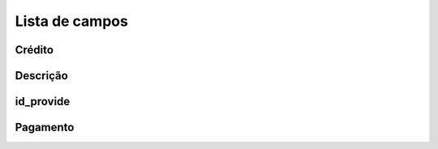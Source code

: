 .. _refillprovider-menu-list:

***************
Lista de campos
***************



.. _refillprovider-credit:

Crédito
""""""





.. _refillprovider-description:

Descrição
"""""""""""





.. _refillprovider-id_provide:

id_provide
""""""""""





.. _refillprovider-payment:

Pagamento
"""""""




